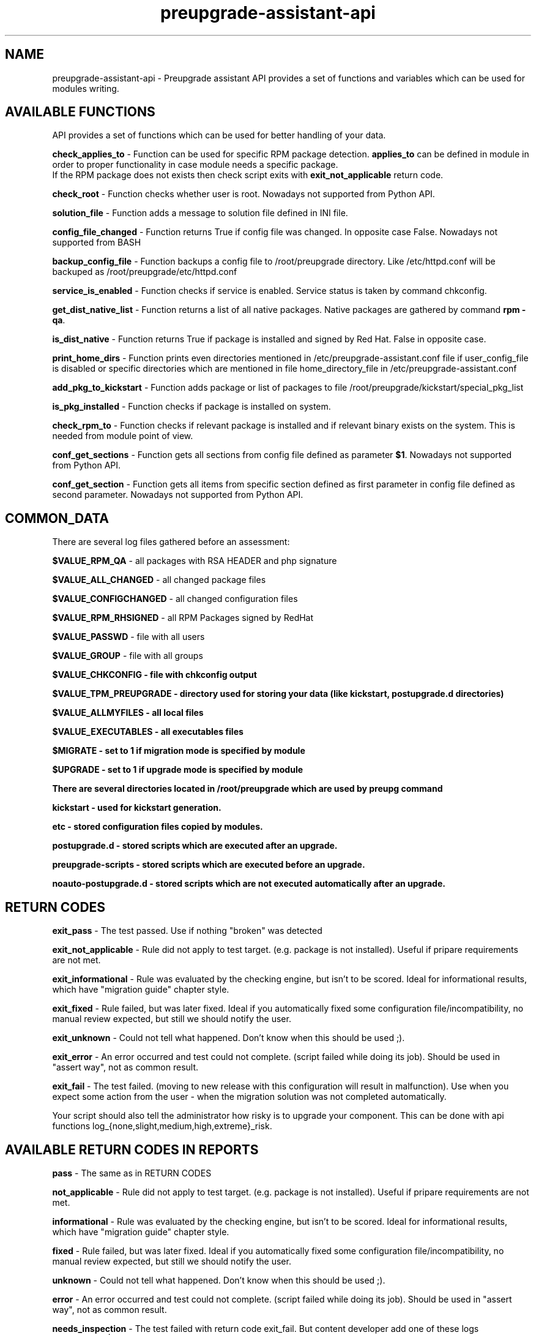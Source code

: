 .\" Copyright Petr Hracek, 2016
.\"
.\" This page is distributed under GPL.
.\"
.TH preupgrade-assistant-api 1 2016-05-30 "" "Linux User's Manual"
.SH NAME
preupgrade-assistant-api \- Preupgrade assistant API provides a set of functions
and variables which can be used for modules writing.

.SH AVAILABLE FUNCTIONS
API provides a set of functions which can be used for better handling of your data.

\fBcheck_applies_to\fP - Function can be used for specific RPM package detection. \fBapplies_to\fP can be defined in module in order to proper functionality
in case module needs a specific package.
 If the RPM package does not exists then check script exits with \fBexit_not_applicable\fP return code.

\fBcheck_root\fP - Function checks whether user is root. Nowadays not supported from Python API.

\fBsolution_file\fP - Function adds a message to solution file defined in INI file.

\fBconfig_file_changed\fP - Function returns True if config file was changed. In opposite case False. Nowadays not supported from BASH

\fBbackup_config_file\fP - Function backups a config file to /root/preupgrade directory. Like /etc/httpd.conf will be backuped
as /root/preupgrade/etc/httpd.conf

\fBservice_is_enabled\fP - Function checks if service is enabled. Service status is taken by command chkconfig.

\fBget_dist_native_list\fP - Function returns a list of all native packages. Native packages are gathered by command \fBrpm -qa\fP.

\fBis_dist_native\fP - Function returns True if package is installed and signed by Red Hat. False in opposite case.

\fBprint_home_dirs\fP - Function prints even directories mentioned in /etc/preupgrade-assistant.conf file if user_config_file is disabled
or specific directories which are mentioned in file home_directory_file in /etc/preupgrade-assistant.conf

\fBadd_pkg_to_kickstart\fP - Function adds package or list of packages to file /root/preupgrade/kickstart/special_pkg_list

\fBis_pkg_installed\fP - Function checks if package is installed on system.

\fBcheck_rpm_to\fP - Function checks if relevant package is installed and if relevant binary exists on the system. This is needed from module point of view.

\fBconf_get_sections\fP - Function gets all sections from config file defined as parameter \fB$1\fP. Nowadays not supported from Python API.

\fBconf_get_section\fP - Function gets all items from specific section defined as first parameter in config file defined as second parameter. Nowadays not supported from Python API.

.SH COMMON_DATA

There are several log files gathered before an assessment:

\fB$VALUE_RPM_QA\fP - all packages with RSA HEADER and php signature

\fB$VALUE_ALL_CHANGED\fP - all changed package files

\fB$VALUE_CONFIGCHANGED\fP - all changed configuration files

\fB$VALUE_RPM_RHSIGNED\fP - all RPM Packages signed by RedHat

\fB$VALUE_PASSWD\fP - file with all users

\fB$VALUE_GROUP\fP - file with all groups

\fB$VALUE_CHKCONFIG - file with \fBchkconfig\fP output

\fB$VALUE_TPM_PREUPGRADE\fP - directory used for storing your data (like kickstart, postupgrade.d directories)

\fB$VALUE_ALLMYFILES\fP - all local files

\fB$VALUE_EXECUTABLES\fP - all executables files

\fB$MIGRATE\fP - set to 1 if migration mode is specified by module

\fB$UPGRADE\fP - set to 1 if upgrade mode is specified by module


There are several directories located in /root/preupgrade which are used by \fBpreupg\fP command

\fBkickstart\fP - used for kickstart generation.

\fBetc\fP - stored configuration files copied by modules.

\fBpostupgrade.d\fP - stored scripts which are executed after an upgrade.

\fBpreupgrade-scripts\fP - stored scripts which are executed before an upgrade.

\fBnoauto-postupgrade.d\fP - stored scripts which are not executed automatically after an upgrade.

.SH RETURN CODES
\fBexit_pass\fP - The test passed. Use if nothing "broken" was detected

\fBexit_not_applicable\fP - Rule did not apply to test target. (e.g. package is not installed). Useful if pripare requirements are not met.

\fBexit_informational\fP - Rule was evaluated by the checking engine, but isn't to be scored. Ideal for informational results, which have "migration guide" chapter style.

\fBexit_fixed\fP - Rule failed, but was later fixed. Ideal if you automatically fixed some configuration file/incompatibility, no manual review expected, but still we should notify the user.

\fBexit_unknown\fP - Could not tell what happened. Don't know when this should be used ;).

\fBexit_error\fP - An error occurred and test could not complete. (script failed while doing its job). Should be used in "assert way", not as common result.

\fBexit_fail\fP - The test failed. (moving to new release with this configuration will result in malfunction). Use when you expect some action from the user - when the migration solution was not completed automatically.

Your script should also tell the administrator how risky is to upgrade your component. This can be done with api functions log_{none,slight,medium,high,extreme}_risk.

.SH AVAILABLE RETURN CODES IN REPORTS
\fBpass\fP - The same as in RETURN CODES

\fBnot_applicable\fP - Rule did not apply to test target. (e.g. package is not installed). Useful if pripare requirements are not met.

\fBinformational\fP - Rule was evaluated by the checking engine, but isn't to be scored. Ideal for informational results, which have "migration guide" chapter style.

\fBfixed\fP - Rule failed, but was later fixed. Ideal if you automatically fixed some configuration file/incompatibility, no manual review expected, but still we should notify the user.

\fBunknown\fP - Could not tell what happened. Don't know when this should be used ;).

\fBerror\fP - An error occurred and test could not complete. (script failed while doing its job). Should be used in "assert way", not as common result.

\fBneeds_inspection\fP - The test failed with return code exit_fail. But content developer add one of these logs (log_{medium|slight}_risk before exit_fail.

\fBneeds_action\fP - The test failed with return code exit_fail. But content developer add the log_high_risk before exit_fail.

\fBfail\fP - The test failed and inplace upgrade is not recommended and marked as EXTERME risk. We do not recommend it.

.SH RISK ASSESSMENT LEVELS
The available risk assessment levels are log_{slight,medium,high,extreme}_risk:
\fBSlight\fP - We assessed this field and have not found any issues. However, there is still some risk that not all variants have been covered.

\fBMedium\fP - It is likely that the area causes a problem in case of the inplace upgrade. It needs to be checked by the administrator after the inplace upgrade and after the system has been monitored for some time.

\fBHigh\fP - The inplace upgrade can't be used without the administrator's assistance. This typically involves some known broken scenario, existing 3rd party packages. After the administrator manually fixes the issue, it may be possible to perform the inplace upgrade, but it is not recommended.

\fBExtreme\fP - We found an incompatibility which makes the inplace upgrade impossible. It is recommended to install a new system with the help of preupgrade-assistant remediations.

Levels Slight and Medium change return code exit_fail to exit_needs_inspection. Level High change exit_fail to exit_needs_action.

.SH LOGGING

There are several functions which does logging:

\fBlog_{debug,info,warning,error} <component> <message>\fP

The function create logs in format e.g:

<SEVERITIES> <component> <TIMESTAMP> <MESSAGE>

.SH INI FILE EXAMPLE

Ini file example
.nf
\& [preupgrade]
\& content_title: <Some title>
\& content_description: <Some a pretty long description about content>
\& check_script: <check script name>
\& solution_file: <solution file name which advise administration in case of problems>
\& author: <nauthor name with email>
\& applies_to: <package name (RPM) which is test it>
.fi

.SH AUTHORS
Petr Hracek, <phracek@redhat.com> (man page)
